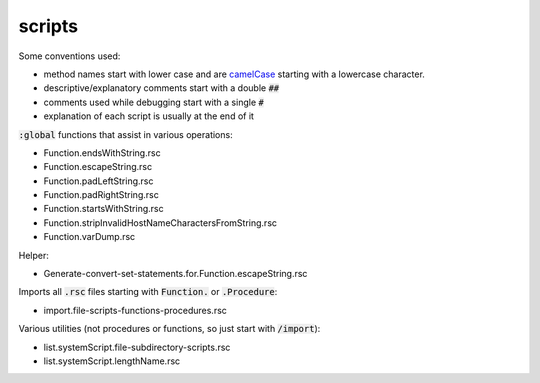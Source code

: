 scripts
=======

Some conventions used:

- method names start with lower case and are `camelCase <https://en.wikipedia.org/wiki/CamelCase>`_ starting with a lowercase character.
- descriptive/explanatory comments start with a double :code:`##`
- comments used while debugging start with a single :code:`#`
- explanation of each script is usually at the end of it

:code:`:global` functions that assist in various operations:

- Function.endsWithString.rsc
- Function.escapeString.rsc
- Function.padLeftString.rsc
- Function.padRightString.rsc
- Function.startsWithString.rsc
- Function.stripInvalidHostNameCharactersFromString.rsc
- Function.varDump.rsc

Helper:

- Generate-convert-set-statements.for.Function.escapeString.rsc

Imports all :code:`.rsc` files starting with :code:`Function.` or :code:`.Procedure`:

- import.file-scripts-functions-procedures.rsc

Various utilities (not procedures or functions, so just start with :code:`/import`):

- list.systemScript.file-subdirectory-scripts.rsc
- list.systemScript.lengthName.rsc
